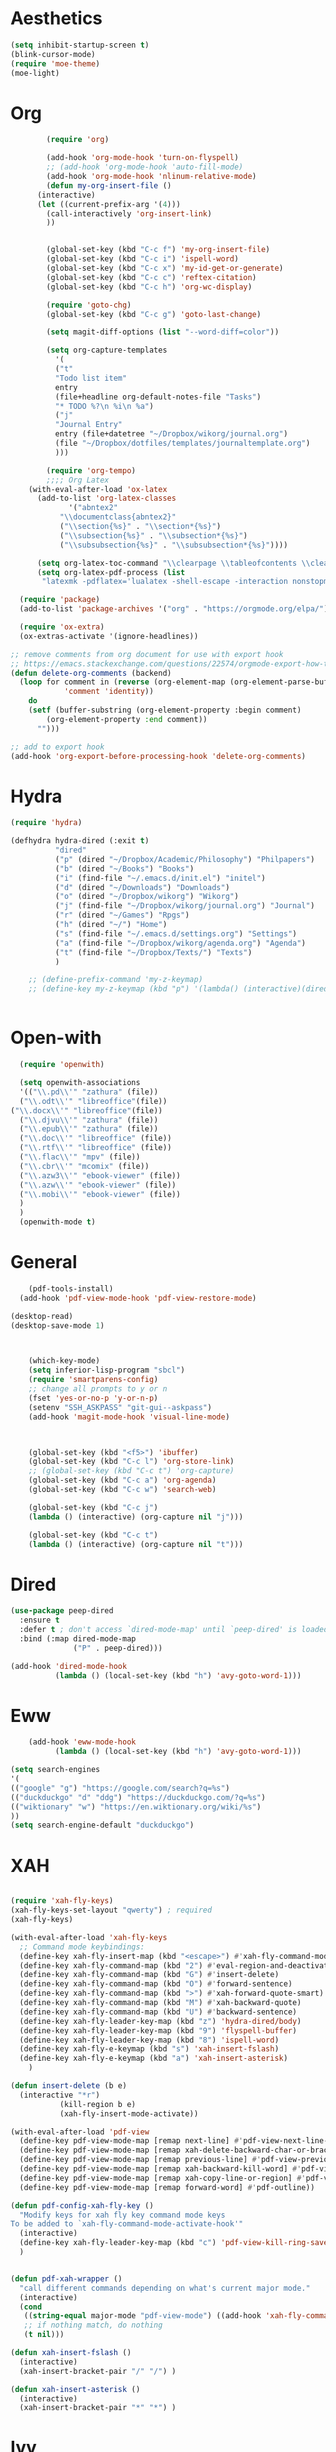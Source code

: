 * Aesthetics
#+begin_src emacs-lisp
(setq inhibit-startup-screen t)
(blink-cursor-mode)
(require 'moe-theme)
(moe-light)
#+end_src


* Org
#+begin_src emacs-lisp
	      (require 'org)
  
	      (add-hook 'org-mode-hook 'turn-on-flyspell)
	      ;; (add-hook 'org-mode-hook 'auto-fill-mode)
	      (add-hook 'org-mode-hook 'nlinum-relative-mode)
	      (defun my-org-insert-file ()
		(interactive)
		(let ((current-prefix-arg '(4)))
		  (call-interactively 'org-insert-link)
		  ))
  
  
	      (global-set-key (kbd "C-c f") 'my-org-insert-file)
	      (global-set-key (kbd "C-c i") 'ispell-word)
	      (global-set-key (kbd "C-c x") 'my-id-get-or-generate)
	      (global-set-key (kbd "C-c c") 'reftex-citation)
	      (global-set-key (kbd "C-c h") 'org-wc-display)
  
	      (require 'goto-chg)
	      (global-set-key (kbd "C-c g") 'goto-last-change)
  
	      (setq magit-diff-options (list "--word-diff=color")) 
  
	      (setq org-capture-templates
		    '(
		    ("t"
		    "Todo list item"
		    entry
		    (file+headline org-default-notes-file "Tasks")
		    "* TODO %?\n %i\n %a")
		    ("j"
		    "Journal Entry"
		    entry (file+datetree "~/Dropbox/wikorg/journal.org")
		    (file "~/Dropbox/dotfiles/templates/journaltemplate.org")
		    )))
  
	      (require 'org-tempo)      
	      ;;;; Org Latex
	  (with-eval-after-load 'ox-latex
	    (add-to-list 'org-latex-classes
		       '("abntex2"
		     "\\documentclass{abntex2}"
		     ("\\section{%s}" . "\\section*{%s}")
		     ("\\subsection{%s}" . "\\subsection*{%s}")
		     ("\\subsubsection{%s}" . "\\subsubsection*{%s}"))))
  
	    (setq org-latex-toc-command "\\clearpage \\tableofcontents \\clearpage")
	    (setq org-latex-pdf-process (list
		 "latexmk -pdflatex='lualatex -shell-escape -interaction nonstopmode' -pdf -f  %f"))
  
    (require 'package)
    (add-to-list 'package-archives '("org" . "https://orgmode.org/elpa/") t)
  
	(require 'ox-extra)
	(ox-extras-activate '(ignore-headlines))
  
  ;; remove comments from org document for use with export hook
  ;; https://emacs.stackexchange.com/questions/22574/orgmode-export-how-to-prevent-a-new-line-for-comment-lines
  (defun delete-org-comments (backend)
    (loop for comment in (reverse (org-element-map (org-element-parse-buffer)
		      'comment 'identity))
      do
      (setf (buffer-substring (org-element-property :begin comment)
		  (org-element-property :end comment))
	    "")))
  
  ;; add to export hook
  (add-hook 'org-export-before-processing-hook 'delete-org-comments)
#+end_src
  
  
* Hydra
  
  #+begin_src emacs-lisp
	(require 'hydra)

	(defhydra hydra-dired (:exit t)
			  "dired"
			  ("p" (dired "~/Dropbox/Academic/Philosophy") "Philpapers")
			  ("b" (dired "~/Books") "Books")
			  ("i" (find-file "~/.emacs.d/init.el") "initel")
			  ("d" (dired "~/Downloads") "Downloads")
			  ("o" (dired "~/Dropbox/wikorg") "Wikorg")
			  ("j" (find-file "~/Dropbox/wikorg/journal.org") "Journal")
			  ("r" (dired "~/Games") "Rpgs")
			  ("h" (dired "~/") "Home")
			  ("s" (find-file "~/.emacs.d/settings.org") "Settings")
			  ("a" (find-file "~/Dropbox/wikorg/agenda.org") "Agenda")
			  ("t" (find-file "~/Dropbox/Texts/") "Texts")
			  )

	    ;; (define-prefix-command 'my-z-keymap)
	    ;; (define-key my-z-keymap (kbd "p") '(lambda() (interactive)(dired  "~/Dropbox/Academic/Philosophy")))


  #+end_src 

* Open-with

#+begin_src emacs-lisp
  (require 'openwith)

  (setq openwith-associations
  '(("\\.pd\\'" "zathura" (file))
  ("\\.odt\\'" "libreoffice"(file))
("\\.docx\\'" "libreoffice"(file))
  ("\\.djvu\\'" "zathura" (file))
  ("\\.epub\\'" "zathura" (file))
  ("\\.doc\\'" "libreoffice" (file))
  ("\\.rtf\\'" "libreoffice" (file))
  ("\\.flac\\'" "mpv" (file))
  ("\\.cbr\\'" "mcomix" (file))
  ("\\.azw3\\'" "ebook-viewer" (file))
  ("\\.azw\\'" "ebook-viewer" (file))
  ("\\.mobi\\'" "ebook-viewer" (file))
  )
  )
  (openwith-mode t)  
  #+end_src


  
* General

  #+begin_src emacs-lisp
	    (pdf-tools-install)
	  (add-hook 'pdf-view-mode-hook 'pdf-view-restore-mode)

    (desktop-read)
    (desktop-save-mode 1)

	
	
	    (which-key-mode)
	    (setq inferior-lisp-program "sbcl")
	    (require 'smartparens-config)
	    ;; change all prompts to y or n
	    (fset 'yes-or-no-p 'y-or-n-p)
	    (setenv "SSH_ASKPASS" "git-gui--askpass")
	    (add-hook 'magit-mode-hook 'visual-line-mode)
	
	
	
	    (global-set-key (kbd "<f5>") 'ibuffer)
	    (global-set-key (kbd "C-c l") 'org-store-link)
	    ;; (global-set-key (kbd "C-c t") 'org-capture)
	    (global-set-key (kbd "C-c a") 'org-agenda)
	    (global-set-key (kbd "C-c w") 'search-web)
	
	    (global-set-key (kbd "C-c j")
	    (lambda () (interactive) (org-capture nil "j")))
	
	    (global-set-key (kbd "C-c t")
	    (lambda () (interactive) (org-capture nil "t")))
  #+end_src

* Dired
  #+begin_src emacs-lisp
(use-package peep-dired
  :ensure t
  :defer t ; don't access `dired-mode-map' until `peep-dired' is loaded
  :bind (:map dired-mode-map
              ("P" . peep-dired)))

(add-hook 'dired-mode-hook
          (lambda () (local-set-key (kbd "h") 'avy-goto-word-1)))
  #+end_src
  
* Eww
  #+begin_src emacs-lisp
	    (add-hook 'eww-mode-hook
		      (lambda () (local-set-key (kbd "h") 'avy-goto-word-1)))

    (setq search-engines
    '(
    (("google" "g") "https://google.com/search?q=%s")
    (("duckduckgo" "d" "ddg") "https://duckduckgo.com/?q=%s")
    (("wiktionary" "w") "https://en.wiktionary.org/wiki/%s")
    ))
    (setq search-engine-default "duckduckgo")

  #+end_src
* XAH
  #+begin_src emacs-lisp
	    
		(require 'xah-fly-keys)
		(xah-fly-keys-set-layout "qwerty") ; required
		(xah-fly-keys)
	    
		(with-eval-after-load 'xah-fly-keys
		  ;; Command mode keybindings:
		  (define-key xah-fly-insert-map (kbd "<escape>") #'xah-fly-command-mode-activate-no-hook)
		  (define-key xah-fly-command-map (kbd "2") #'eval-region-and-deactivate)
		  (define-key xah-fly-command-map (kbd "G") #'insert-delete)
		  (define-key xah-fly-command-map (kbd "O") #'forward-sentence)
		  (define-key xah-fly-command-map (kbd ">") #'xah-forward-quote-smart)
		  (define-key xah-fly-command-map (kbd "M") #'xah-backward-quote)
		  (define-key xah-fly-command-map (kbd "U") #'backward-sentence)
		  (define-key xah-fly-leader-key-map (kbd "z") 'hydra-dired/body)
		  (define-key xah-fly-leader-key-map (kbd "9") 'flyspell-buffer)
		  (define-key xah-fly-leader-key-map (kbd "8") 'ispell-word)
		  (define-key xah-fly-e-keymap (kbd "s") 'xah-insert-fslash)
		  (define-key xah-fly-e-keymap (kbd "a") 'xah-insert-asterisk)
		    )
	    
		(defun insert-delete (b e)
		  (interactive "*r")
			       (kill-region b e)
			       (xah-fly-insert-mode-activate))
	    
		(with-eval-after-load 'pdf-view
		  (define-key pdf-view-mode-map [remap next-line] #'pdf-view-next-line-or-next-page)
		  (define-key pdf-view-mode-map [remap xah-delete-backward-char-or-bracket-text] #'pdf-view-next-line-or-next-page)
		  (define-key pdf-view-mode-map [remap previous-line] #'pdf-view-previous-line-or-previous-page)
		  (define-key pdf-view-mode-map [remap xah-backward-kill-word] #'pdf-view-previous-line-or-previous-page)
		  (define-key pdf-view-mode-map [remap xah-copy-line-or-region] #'pdf-view-kill-ring-save)
		  (define-key pdf-view-mode-map [remap forward-word] #'pdf-outline))
	    
		(defun pdf-config-xah-fly-key ()
		  "Modify keys for xah fly key command mode keys
		To be added to `xah-fly-command-mode-activate-hook'"
		  (interactive)
		  (define-key xah-fly-leader-key-map (kbd "c") 'pdf-view-kill-ring-save)
		  )
	    
	    
		(defun pdf-xah-wrapper ()
		  "call different commands depending on what's current major mode."
		  (interactive)
		  (cond
		   ((string-equal major-mode "pdf-view-mode") ((add-hook 'xah-fly-command-mode-activate-hook 'pdf-config-xah-fly-key)))
		   ;; if nothing match, do nothing
		   (t nil)))
	    
	    (defun xah-insert-fslash ()
	      (interactive)
	      (xah-insert-bracket-pair "/" "/") )
	    
	    (defun xah-insert-asterisk ()
	      (interactive)
	      (xah-insert-bracket-pair "*" "*") )
  #+end_src
  
* Ivy
  #+begin_src emacs-lisp
(ivy-mode 1)
(setq ivy-use-virtual-buffers t)
(setq ivy-count-format "(%d/%d) ")
(define-key ivy-minibuffer-map (kbd "C-<return>") 'ivy-immediate-done)
  #+end_src

* Defun
  :PROPERTIES:
  :ID:       45401bdc-24d2-47f3-8683-65f430b7d559
  :END:
** Classify
#+begin_src emacs-lisp
	      (defun eval-region-and-deactivate ()
			 (interactive)
			 (when (use-region-p)
			(eval-region (region-beginning) (region-end)))
			(deactivate-mark t))

	      (defun search-get-engine (engine-name engine-list)
		      (cond
		       ((null engine-list) nil)
		       ((member engine-name (caar engine-list)) (cadar engine-list))
		       (t (search-get-engine engine-name (cdr engine-list)))))
	      (defun search-engine (engine-name term)
		    "Search for a term using an engine."
		    (interactive "MEngine: \nMTerm: ")
		    (let* ((url (search-get-engine engine-name search-engines)))
		      (if (equal url nil)
			  (message "Error: search engine \"%s\" unknown." engine-name)
			(eww (format url (url-hexify-string term))))))
	      (defun search-web (term)
		  "Search the web using google or a specified engine."
		  (interactive "MQuery: ")
		  (let ((idx (position ?: term)))
		    (if (equal idx nil)
			(search-engine search-engine-default term)
		      (search-engine (subseq term 0 idx)
				     (subseq term (+ 1 idx))))))


  (defun my-generate-sanitized-alnum-dash-string(str)
  "Returns a string which contains only a-zA-Z0-9 with single dashes
   replacing all other characters in-between them.

   Some parts were copied and adapted from org-hugo-slug
   from https://github.com/kaushalmodi/ox-hugo (GPLv3)."
  (let* (;; Remove "<FOO>..</FOO>" HTML tags if present.
	 (str (replace-regexp-in-string "<\\(?1:[a-z]+\\)[^>]*>.*</\\1>" "" str))
	 ;; Remove URLs if present in the string.  The ")" in the
	 ;; below regexp is the closing parenthesis of a Markdown
	 ;; link: [Desc](Link).
	 (str (replace-regexp-in-string (concat "\\](" ffap-url-regexp "[^)]+)") "]" str))
	 ;; Replace "&" with " and ", "." with " dot ", "+" with
	 ;; " plus ".
	 (str (replace-regexp-in-string
	       "&" " and "
	       (replace-regexp-in-string
		"\\." " dot "
		(replace-regexp-in-string
		 "\\+" " plus " str))))
	 ;; Replace German Umlauts with 7-bit ASCII.
	 (str (replace-regexp-in-string "[Ä]" "Ae" str t))
	 (str (replace-regexp-in-string "[Ü]" "Ue" str t))
	 (str (replace-regexp-in-string "[Ö]" "Oe" str t))
	 (str (replace-regexp-in-string "[ä]" "ae" str t))
	 (str (replace-regexp-in-string "[ü]" "ue" str t))
	 (str (replace-regexp-in-string "[ö]" "oe" str t))
	 (str (replace-regexp-in-string "[ß]" "ss" str t))
	 ;; Replace all characters except alphabets, numbers and
	 ;; parentheses with spaces.
	 (str (replace-regexp-in-string "[^[:alnum:]()]" " " str))
	 ;; On emacs 24.5, multibyte punctuation characters like "："
	 ;; are considered as alphanumeric characters! Below evals to
	 ;; non-nil on emacs 24.5:
	 ;;   (string-match-p "[[:alnum:]]+" "：")
	 ;; So replace them with space manually..
	 (str (if (version< emacs-version "25.0")
		  (let ((multibyte-punctuations-str "：")) ;String of multibyte punctuation chars
		    (replace-regexp-in-string (format "[%s]" multibyte-punctuations-str) " " str))
		str))
	 ;; Remove leading and trailing whitespace.
	 (str (replace-regexp-in-string "\\(^[[:space:]]*\\|[[:space:]]*$\\)" "" str))
	 ;; Replace 2 or more spaces with a single space.
	 (str (replace-regexp-in-string "[[:space:]]\\{2,\\}" " " str))
	 ;; Replace parentheses with double-hyphens.
	 (str (replace-regexp-in-string "\\s-*([[:space:]]*\\([^)]+?\\)[[:space:]]*)\\s-*" " -\\1- " str))
	 ;; Remove any remaining parentheses character.
	 (str (replace-regexp-in-string "[()]" "" str))
	 ;; Replace spaces with hyphens.
	 (str (replace-regexp-in-string " " "-" str))
	 ;; Remove leading and trailing hyphens.
	 (str (replace-regexp-in-string "\\(^[-]*\\|[-]*$\\)" "" str)))
    str)
  )

  (require 'org-id) 
    (defun my-id-get-or-generate()
    "Returns the ID property if set or generates and returns a new one if not set.
     The generated ID is stripped off potential progress indicator cookies and
     sanitized to get a slug. Furthermore, it is prepended with an ISO date-stamp
     if none was found before."
	(interactive)
	    (when (not (org-id-get))
		(progn
		   (let* (
			  (my-heading-text (nth 4 (org-heading-components)));; retrieve heading string
			  (my-heading-text (replace-regexp-in-string "[[][0-9%/]+[]] " "" my-heading-text));; remove progress indicators like "[2/7]" or "[25%]"
			  (new-id (my-generate-sanitized-alnum-dash-string my-heading-text));; get slug from heading text
			 )
		       ;;(message (concat "HEADING: " my-heading-text))
		       (when (not (string-match "[12][0-9][0-9][0-9]-[01][0-9]-[0123][0-9]-.+" new-id))
			       ;; only if no ISO date-stamp is found at the beginning of the new id:
			       (setq new-id (concat (format-time-string "%Y-%m-%d-") new-id)))
		       (org-set-property "ID" new-id)
		       )
		     )
	    )
	    (kill-new (concat "id:" (org-id-get)));; put ID in kill-ring
	    (org-id-get);; retrieve the current ID in any case as return value
    )

  #+end_src
  

** OSPL-MODE
#+begin_src emacs-lisp
  (define-minor-mode ospl-mode
    "One Sentence Per Line"
    :init-value nil
    :lighter " ospl"
    :keymap (let ((map (make-sparse-keymap)))
	      (define-key map (kbd "M-q") 'ospl/fill-paragraph)
	      map)

    ;; (if ospl-mode
    ;;     (progn
    ;;       (visual-line-mode 1)
    ;;       (setq right-margin-width (- (window-body-width) fill-column)))
    ;;   (visual-line-mode -1)
    ;;   (setq right-margin-width 0))

    (if ospl-mode
	(progn
	  (visual-line-mode 1)))

    ;; Account for new margin width
    (set-window-buffer (selected-window) (current-buffer)))


  (defun ospl/unfill-paragraph ()
    "Unfill the paragraph at point.

  This repeatedly calls `join-line' until the whole paragraph does
  not contain hard line breaks any more."
    (interactive)
    (forward-paragraph 1)
    (forward-paragraph -1)
    (while (looking-at paragraph-start)
      (forward-line 1))
    (let ((beg (point)))
      (forward-paragraph 1)
      (backward-char 1)
      (while (> (point) beg)
	(join-line)
	(beginning-of-line))))


  (defun ospl/fill-paragraph ()
    "Fill the current paragraph until there is one sentence per line.

  This unfills the paragraph, and places hard line breaks after each sentence."
    (interactive)
    (save-excursion
      (fill-paragraph)         ; takes care of putting 2 spaces if needed
      (ospl/unfill-paragraph)  ; remove hard line breaks

      ;; insert line breaks again
      (let ((end-of-paragraph (make-marker)))
	(save-excursion
	  (forward-paragraph)
	  (backward-sentence)
	  (forward-sentence)
	  (set-marker end-of-paragraph (point)))
	(forward-sentence) 
	(while (< (point) end-of-paragraph)
	  (just-one-space)
	  (delete-backward-char 1)
	  (newline)
	  (forward-sentence))
	(set-marker end-of-paragraph nil)))) 
#+end_src
